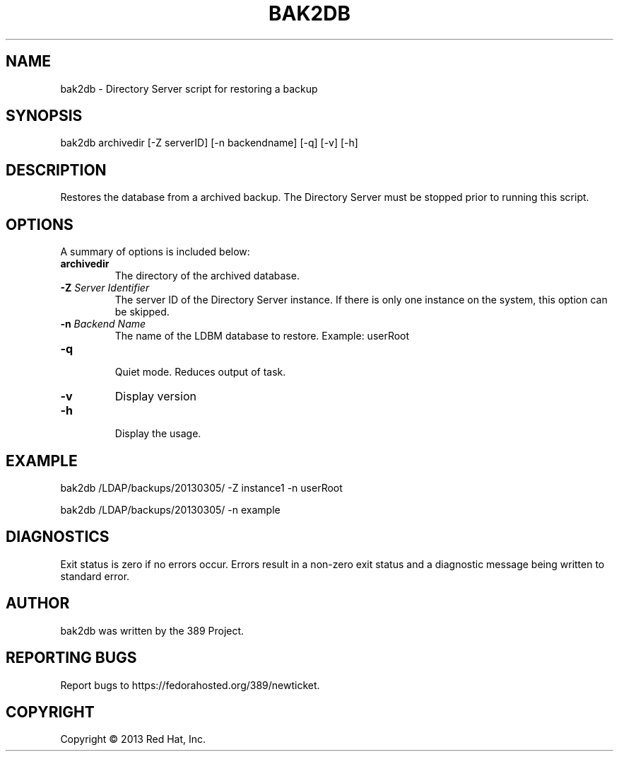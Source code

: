.\"                                      Hey, EMACS: -*- nroff -*-
.\" First parameter, NAME, should be all caps
.\" Second parameter, SECTION, should be 1-8, maybe w/ subsection
.\" other parameters are allowed: see man(7), man(1)
.TH BAK2DB 8 "Mar 5, 2013"
.\" Please adjust this date whenever revising the manpage.
.\"
.\" Some roff macros, for reference:
.\" .nh        disable hyphenation
.\" .hy        enable hyphenation
.\" .ad l      left justify
.\" .ad b      justify to both left and right margins
.\" .nf        disable filling
.\" .fi        enable filling
.\" .br        insert line break
.\" .sp <n>    insert n+1 empty lines
.\" for manpage-specific macros, see man(7)
.SH NAME 
bak2db - Directory Server script for restoring a backup
.SH SYNOPSIS
bak2db archivedir [\-Z serverID] [\-n backendname] [\-q] [\-v] [\-h]
.SH DESCRIPTION
Restores the database from a archived backup.  The Directory Server must be stopped prior to running this script.
.SH OPTIONS
A summary of options is included below:
.TP
.B \fBarchivedir\fR
The directory of the archived database.
.TP
.B \fB\-Z\fR \fIServer Identifier\fR
The server ID of the Directory Server instance.  If there is only 
one instance on the system, this option can be skipped.
.TP
.B \fB\-n\fR \fIBackend Name\fR
The name of the LDBM database to restore.  Example: userRoot
.TP
.B \fB\-q\fR
.br
Quiet mode.  Reduces output of task.
.TP
.B \fB\-v\fR
Display version
.br
.TP
.B \fB\-h\fR
.br
Display the usage.
.SH EXAMPLE
bak2db /LDAP/backups/20130305/ \-Z instance1 \-n userRoot

bak2db /LDAP/backups/20130305/ \-n example

.SH DIAGNOSTICS
Exit status is zero if no errors occur.  Errors result in a 
non-zero exit status and a diagnostic message being written 
to standard error.
.SH AUTHOR
bak2db was written by the 389 Project.
.SH "REPORTING BUGS"
Report bugs to https://fedorahosted.org/389/newticket.
.SH COPYRIGHT
Copyright \(co 2013 Red Hat, Inc.
